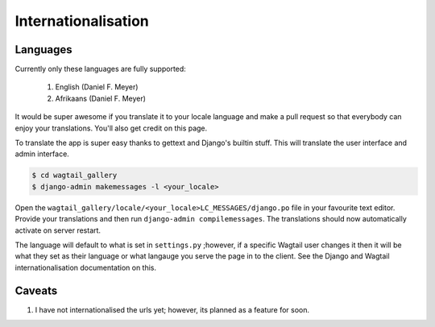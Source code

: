 **************************
Internationalisation
**************************

Languages
=============

Currently only these languages are fully supported:

    #. English (Daniel F. Meyer)
    #. Afrikaans (Daniel F. Meyer)


It would be super awesome if you translate it to your locale language and make a pull request so that everybody can enjoy your translations. You'll also get credit on this page.

To translate the app is super easy thanks to gettext and Django's builtin stuff. This will translate the user interface and admin interface.

.. code-block:: shell

    $ cd wagtail_gallery
    $ django-admin makemessages -l <your_locale>


Open the ``wagtail_gallery/locale/<your_locale>LC_MESSAGES/django.po`` file in your favourite text editor. Provide your translations and then run ``django-admin compilemessages``. The translations should now automatically activate on server restart.

The language will default to what is set in ``settings.py`` ;however, if a specific Wagtail user changes it then it will be what they set as their language or what langauge you serve the page in to the client. See the Django and Wagtail internationalisation documentation on this.

Caveats
=================

#. I have not internationalised the urls yet; however, its planned as a feature for soon.